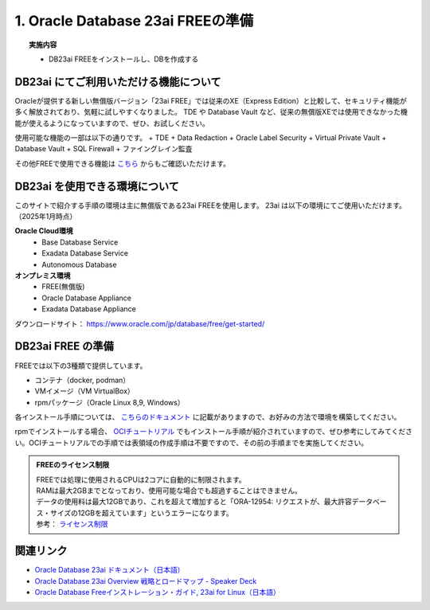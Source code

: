 ##########################################
1. Oracle Database 23ai FREEの準備
##########################################

.. topic:: 実施内容

    + DB23ai FREEをインストールし、DBを作成する

*******************************************
DB23ai にてご利用いただける機能について
*******************************************
Oracleが提供する新しい無償版バージョン「23ai FREE」では従来のXE（Express Edition）と比較して、セキュリティ機能が多く解放されており、気軽に試しやすくなりました。 
TDE や Database Vault など、従来の無償版XEでは使用できなかった機能が使えるようになっていますので、ぜひ、お試しください。

使用可能な機能の一部は以下の通りです。
+ TDE
+ Data Redaction
+ Oracle Label Security
+ Virtual Private Vault
+ Database Vault
+ SQL Firewall
+ ファイングレイン監査

その他FREEで使用できる機能は `こちら <https://apex.oracle.com/database-features/>`__ からもご確認いただけます。


***********************************
DB23ai を使用できる環境について
***********************************

このサイトで紹介する手順の環境は主に無償版である23ai FREEを使用します。
23ai は以下の環境にてご使用いただけます。（2025年1月時点）

**Oracle Cloud環境**
    + Base Database Service
    + Exadata Database Service
    + Autonomous Database

**オンプレミス環境**
    + FREE(無償版) 
    + Oracle Database Appliance
    + Exadata Database Appliance

ダウンロードサイト： https://www.oracle.com/jp/database/free/get-started/


******************************
DB23ai FREE の準備
******************************

FREEでは以下の3種類で提供しています。

+ コンテナ（docker, podman）
+ VMイメージ（VM VirtualBox）
+ rpmパッケージ（Oracle Linux 8,9, Windows）

各インストール手順については、 `こちらのドキュメント <https://docs.oracle.com/cd/G11854_01/xeinl/index.html>`__ に記載がありますので、お好みの方法で環境を構築してください。

rpmでインストールする場合、 `OCIチュートリアル <https://oracle-japan.github.io/ocitutorials/ai-vector-search/ai-vector102-23aifree-install>`__ でもインストール手順が紹介されていますので、ぜひ参考にしてみてください。OCIチュートリアルでの手順では表領域の作成手順は不要ですので、その前の手順までを実施してください。


.. admonition:: FREEのライセンス制限

    | FREEでは処理に使用されるCPUは2コアに自動的に制限されます。
    | RAMは最大2GBまでとなっており、使用可能な場合でも超過することはできません。
    | データの使用料は最大12GBであり、これを超えて増加すると「ORA-12954: リクエストが、最大許容データベース・サイズの12GBを超えています」というエラーになります。
    | 参考： `ライセンス制限 <https://docs.oracle.com/cd/G11854_01/xeinl/licensing-restrictions.html#GUID-A3BF7927-EC58-40FC-96B6-1A5E135D19BA>`__


******************************
関連リンク
******************************
+ `Oracle Database 23ai ドキュメント（日本語） <https://docs.oracle.com/cd/G11854_01/books.html>`__
+ `Oracle Database 23ai Overview 戦略とロードマップ - Speaker Deck <https://speakerdeck.com/oracle4engineer/oracle-database-23ai-overview>`__
+ `Oracle Database Freeインストレーション・ガイド, 23ai for Linux（日本語） <https://docs.oracle.com/cd/G11854_01/xeinl/index.html>`__